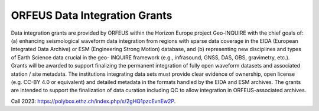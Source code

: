 ORFEUS Data Integration Grants
===============================

Data integration grants are provided by ORFEUS within the Horizon Europe project Geo-INQUIRE with the chief goals of: (a) enhancing seismological
waveform data integration from regions with sparse data coverage in the EIDA (European Integrated Data Archive) or ESM
(Engineering Strong Motion) database, and (b) representing new disciplines and types of Earth Science data crucial in the geo-
INQUIRE framework (e.g., infrasound, GNSS, DAS, OBS, gravimetry, etc.).
Grants will be awarded to support finalizing the permanent integration of fully open waveform datasets and associated station /
site metadata.
The institutions integrating data sets must provide clear evidence of ownership, open license (e.g. CC-BY 4.0 or equivalent) and
detailed metadata in the formats handled by the EIDA and ESM archives. The grants are intended to support the finalization of
data curation including QC to allow integration in ORFEUS-associated archives.

Call 2023: https://polybox.ethz.ch/index.php/s/2gHQ1pzcEvnEw2P.

